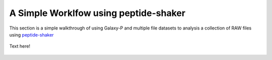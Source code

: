 
A Simple Worklfow using peptide-shaker
-------------------------------------

This section is a simple walkthrough of using Galaxy-P and multiple
file datasets to analysis a collection of RAW files using peptide-shaker_

  .. image:: ../../images/ftp_multifile_upload_tool.png

Text here!

  .. image:: ../../images/peptideshaker_dataset_imported.png

  .. image:: ../../images/peptideshaker_database_download.png  

  .. image:: ../../images/peptideshaker_create_target_decoy.png

  .. image:: ../../images/peptideshaker_convert_mgf.png  

  .. image:: ../../images/peptideshaker_run.png

  .. image:: ../../images/peptideshaker_table.png


.. _peptide-shaker: http://code.google.com/p/peptide-shaker/
.. _ATP: http://proteomecentral.proteomexchange.org/cgi/GetDataset?ID=PXD000141
.. _ATP_FTP: ftp://ftp.pride.ebi.ac.uk/2013/04/PXD000141

.. _ATP_A1: ftp://ftp.pride.ebi.ac.uk/2013/04/PXD000141/A1_ATP_1.RAW
.. _ATP_A2: ftp://ftp.pride.ebi.ac.uk/2013/04/PXD000141/A1_ATP_2.RAW
.. _ATP_A3: ftp://ftp.pride.ebi.ac.uk/2013/04/PXD000141/A1_ATP_3.RAW

